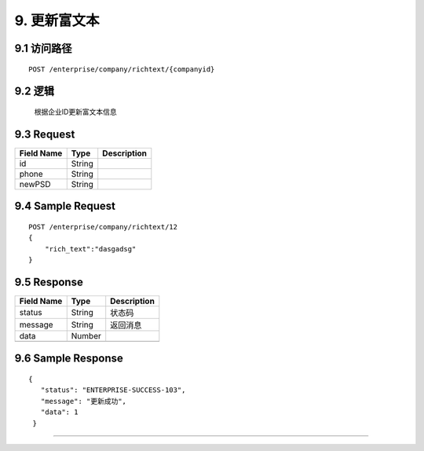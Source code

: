 9. 更新富文本
^^^^^^^^^^^^^^^^^^^^^^^^^^^^^^^^^^^^^^^^^^

9.1 访问路径
>>>>>>>>>>>>>>>>>>>>>>>>>>>>>>>>>>>>>>>>>>>>>>>>>>>>
::

 POST /enterprise/company/richtext/{companyid}

9.2 逻辑
>>>>>>>>>>>>>>>>>>>>>>>>>>>>>>>>>>>>>>>>>>>>>>>>>>>>

 根据企业ID更新富文本信息

9.3 Request
>>>>>>>>>>>>>>>>>>>>>>>>>>>>>>>>>>>>>>>>>>>>>>>>>>>>
=============== =============== =============================================
  Field Name         Type                        Description                 
=============== =============== =============================================
      id            String      
--------------- --------------- ---------------------------------------------
     phone          String      
--------------- --------------- ---------------------------------------------
    newPSD          String      
=============== =============== =============================================

9.4 Sample Request
>>>>>>>>>>>>>>>>>>>>>>>>>>>>>>>>>>>>>>>>>>>>>>>>>>>>
::

 
    POST /enterprise/company/richtext/12
    {
        "rich_text":"dasgadsg"
    }

9.5 Response
>>>>>>>>>>>>>>>>>>>>>>>>>>>>>>>>>>>>>>>>>>>>>>>>>>>>
=============== =============== =============================================
  Field Name         Type                        Description                 
=============== =============== =============================================
    status          String                           状态码                     
--------------- --------------- ---------------------------------------------
    message         String                          返回消息                     
--------------- --------------- ---------------------------------------------
     data           Number      
--------------- --------------- ---------------------------------------------
=============== =============== =============================================

9.6 Sample Response
>>>>>>>>>>>>>>>>>>>>>>>>>>>>>>>>>>>>>>>>>>>>>>>>>>>>
::

   {
      "status": "ENTERPRISE-SUCCESS-103",
      "message": "更新成功",
      "data": 1
    }

---------------------------------------------
